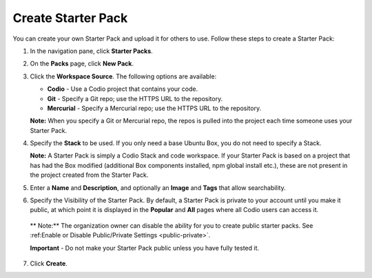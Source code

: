 .. _create-starter-pack:

Create Starter Pack
===================
You can create your own Starter Pack and upload it for others to use. Follow these steps to create a Starter Pack:

1. In the navigation pane, click **Starter Packs**.

2. On the **Packs** page, click **New Pack**.

3. Click the **Workspace Source**. The following options are available:

   - **Codio** - Use a Codio project that contains your code.
   - **Git** - Specify a Git repo; use the HTTPS URL to the repository.
   - **Mercurial** - Specify a Mercurial repo; use the HTTPS URL to the repository.

   **Note:** When you specify a Git or Mercurial repo, the repos is pulled into the project each time someone uses your Starter Pack. 

4. Specify the **Stack** to be used. If you only need a base Ubuntu Box, you do not need to specify a Stack.

   **Note:** A Starter Pack is simply a Codio Stack and code workspace. If your Starter Pack is based on a project that has had the Box modified (additional Box components installed, npm global install etc.), these are not present in the project created from the Starter Pack.

5. Enter a **Name** and **Description**, and optionally an **Image** and **Tags** that allow searchability.

6. Specify the Visibility of the Starter Pack. By default, a Starter Pack is private to your account until you make it public, at which point it is displayed in the **Popular** and **All** pages where all Codio users can access it.

  ** Note:** The organization owner can disable the ability for you to create public starter packs. See :ref:Enable or Disable Public/Private Settings <public-private>`.

  **Important** - Do not make your Starter Pack public unless you have fully tested it.

7. Click **Create**.